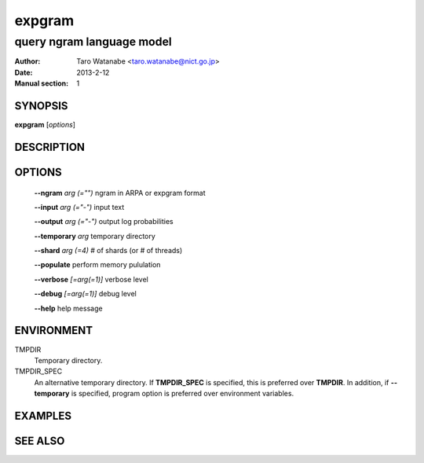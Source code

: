 =======
expgram
=======

--------------------------
query ngram language model
--------------------------

:Author: Taro Watanabe <taro.watanabe@nict.go.jp>
:Date:   2013-2-12
:Manual section: 1

SYNOPSIS
--------

**expgram** [*options*]

DESCRIPTION
-----------



OPTIONS
-------

  **--ngram** `arg (="")` ngram in ARPA or expgram format

  **--input** `arg (="-")` input text

  **--output** `arg (="-")` output log probabilities

  **--temporary** `arg`        temporary directory

  **--shard** `arg (=4)` # of shards (or # of threads)

  **--populate** perform memory pululation

  **--verbose** `[=arg(=1)]` verbose level

  **--debug** `[=arg(=1)]` debug level

  **--help** help message

ENVIRONMENT
-----------

TMPDIR
  Temporary directory.

TMPDIR_SPEC
  An alternative temporary directory. If **TMPDIR_SPEC** is specified,
  this is preferred over **TMPDIR**. In addition, if
  **--temporary** is specified, program option is preferred over
  environment variables.

EXAMPLES
--------



SEE ALSO
--------
